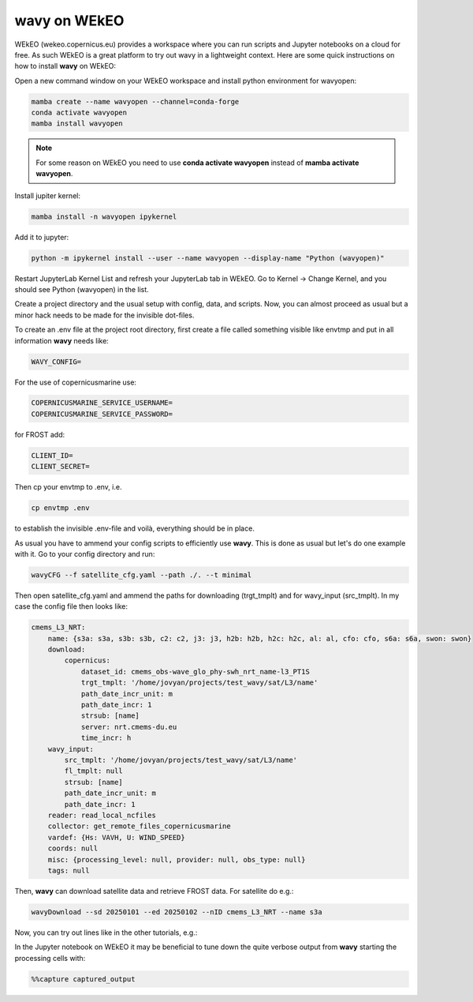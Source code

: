 **wavy** on WEkEO
#################

WEkEO (wekeo.copernicus.eu) provides a workspace where you can run scripts and Jupyter notebooks on a cloud for free. As such WEkEO is a great platform to try out wavy in a lightweight context. Here are some quick instructions on how to install **wavy** on WEkEO:

Open a new command window on your WEkEO workspace and install python environment for wavyopen:

.. code-block:: bash

   mamba create --name wavyopen --channel=conda-forge
   conda activate wavyopen
   mamba install wavyopen

.. note::
   
   For some reason on WEkEO you need to use **conda activate wavyopen**
   instead of **mamba activate wavyopen**.

Install jupiter kernel:

.. code-block:: bash

    mamba install -n wavyopen ipykernel

Add it to jupyter:

.. code-block:: bash

   python -m ipykernel install --user --name wavyopen --display-name "Python (wavyopen)"

Restart JupyterLab Kernel List and refresh your JupyterLab tab in WEkEO.
Go to Kernel → Change Kernel, and you should see Python (wavyopen) in the list.

Create a project directory and the usual setup with config, data, and scripts. Now, you can almost proceed as usual but a minor hack needs to be made for the invisible dot-files.

To create an .env file at the project root directory, first create a file called something visible like envtmp and put in all information **wavy** needs like:

.. code-block:: bash

    WAVY_CONFIG=

For the use of copernicusmarine use:

.. code-block:: bash

    COPERNICUSMARINE_SERVICE_USERNAME=
    COPERNICUSMARINE_SERVICE_PASSWORD=

for FROST add:

.. code-block:: bash

    CLIENT_ID=
    CLIENT_SECRET=

Then cp your envtmp to .env, i.e.

.. code-block:: bash

   cp envtmp .env
   
to establish the invisible .env-file and voilà, everything should be in place.

As usual you have to ammend your config scripts to efficiently use **wavy**. This is done as usual but let's do one example with it. Go to your config directory and run:

.. code-block:: bash

   wavyCFG --f satellite_cfg.yaml --path ./. --t minimal

Then open satellite_cfg.yaml and ammend the paths for downloading (trgt_tmplt) and for wavy_input (src_tmplt). In my case the config file then looks like:

.. code-block:: yaml

    cmems_L3_NRT:
        name: {s3a: s3a, s3b: s3b, c2: c2, j3: j3, h2b: h2b, h2c: h2c, al: al, cfo: cfo, s6a: s6a, swon: swon}
        download:
            copernicus:
                dataset_id: cmems_obs-wave_glo_phy-swh_nrt_name-l3_PT1S
                trgt_tmplt: '/home/jovyan/projects/test_wavy/sat/L3/name'
                path_date_incr_unit: m
                path_date_incr: 1
                strsub: [name]
                server: nrt.cmems-du.eu
                time_incr: h
        wavy_input:
            src_tmplt: '/home/jovyan/projects/test_wavy/sat/L3/name'
            fl_tmplt: null
            strsub: [name]
            path_date_incr_unit: m
            path_date_incr: 1
        reader: read_local_ncfiles
        collector: get_remote_files_copernicusmarine
        vardef: {Hs: VAVH, U: WIND_SPEED}
        coords: null
        misc: {processing_level: null, provider: null, obs_type: null}
        tags: null

Then, **wavy** can download satellite data and retrieve FROST data. For satellite do e.g.:

.. code-block:: bash

    wavyDownload --sd 20250101 --ed 20250102 --nID cmems_L3_NRT --name s3a


Now, you can try out lines like in the other tutorials, e.g.:

.. image:: ./wavy_WEkEO_example.png


In the Jupyter notebook on WEkEO it may be beneficial to tune down the quite verbose output from **wavy** starting the processing cells with:

.. code-block:: bash

   %%capture captured_output
